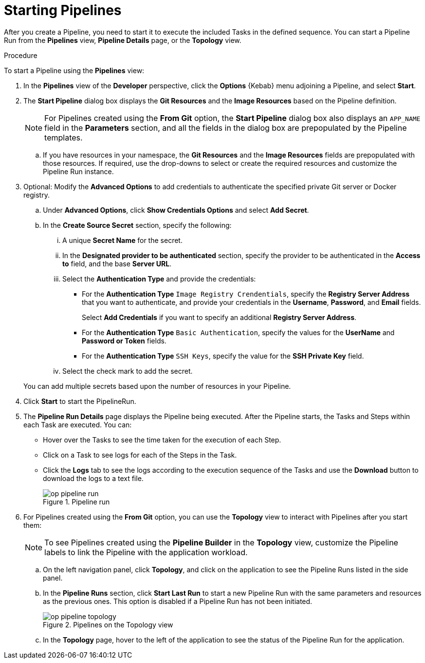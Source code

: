 // This module is included in the following assembly:
//
// *openshift_pipelines/working-with-pipelines-using-the-developer-perspective.adoc

[id="op-starting-pipelines_{context}"]
= Starting Pipelines

After you create a Pipeline, you need to start it  to execute the included Tasks in the defined sequence. You can start a Pipeline Run from the *Pipelines* view, *Pipeline Details* page, or the *Topology* view.

.Procedure
To start a Pipeline using the *Pipelines* view:

. In the *Pipelines* view of the *Developer* perspective, click the *Options* {Kebab} menu adjoining a Pipeline, and select *Start*.
. The *Start Pipeline* dialog box displays the *Git Resources* and the *Image Resources* based on the Pipeline definition.
+
[NOTE]
====
For Pipelines created using the *From Git* option, the *Start Pipeline* dialog box also displays an `APP_NAME` field in the *Parameters* section, and all the fields in the dialog box are prepopulated by the Pipeline templates.
====
+
.. If you have resources in your namespace, the *Git Resources* and the *Image Resources* fields are prepopulated with those resources. If required, use the drop-downs to select or create the required resources and customize the Pipeline Run instance.
. Optional: Modify the *Advanced Options* to add credentials to authenticate the specified private Git server or Docker registry.
+
.. Under *Advanced Options*, click *Show Credentials Options* and select *Add Secret*.
.. In the *Create Source Secret* section, specify the following:

... A unique *Secret Name* for the secret.
... In the *Designated provider to be authenticated* section, specify the provider to be authenticated in the *Access to* field, and the base *Server URL*.
... Select the *Authentication Type* and provide the credentials:
* For the *Authentication Type* `Image Registry Crendentials`, specify the *Registry Server Address* that you want to authenticate, and provide your credentials in the *Username*, *Password*, and *Email* fields.
+
Select *Add Credentials* if you want to specify an additional *Registry Server Address*.

* For the *Authentication Type* `Basic Authentication`, specify the values for the *UserName* and *Password or Token* fields.
* For the *Authentication Type* `SSH Keys`, specify the value for the *SSH Private Key* field.
... Select the check mark to add the secret.

+
You can add multiple secrets based upon the number of resources in your Pipeline.

. Click *Start* to start the PipelineRun.
. The *Pipeline Run Details* page displays the Pipeline being executed. After the Pipeline starts, the Tasks and Steps within each Task are executed.
You can:

* Hover over the Tasks to see the time taken for the execution of each Step.
* Click on a Task to see logs for each of the Steps in the Task.
* Click the *Logs* tab to see the logs according to the execution sequence of the Tasks and use the *Download* button to download the logs to a text file.
+
.Pipeline run
image::op_pipeline_run.png[]
+
//Add workspace and credential steps in this section.
//Probably need a sep section for logging and monitoring pipelines.
. For Pipelines created using the *From Git* option, you can use the *Topology* view to interact with Pipelines after you start them:
+
[NOTE]
====
To see Pipelines created using the *Pipeline Builder* in the *Topology* view, customize the Pipeline labels to link the Pipeline with the application workload.
====
+
.. On the left navigation panel, click *Topology*, and click on the application to see the Pipeline Runs listed in the side panel.
.. In the *Pipeline Runs* section, click *Start Last Run* to start a new Pipeline Run with the same parameters and resources as the previous ones. This option is disabled if a Pipeline Run has not been initiated.
+
.Pipelines on the Topology view
image::op_pipeline_topology.png[]
+
.. In the *Topology* page, hover to the left of the application to see the status of the Pipeline Run for the application.

